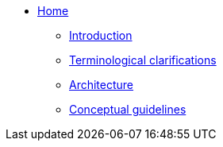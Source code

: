 * xref:index.adoc[Home]
** xref:introduction.adoc[Introduction]
** xref:terminological-clarifications.adoc[Terminological clarifications]

** xref:architecture.adoc[Architecture]
** xref:guidelines-conceptual-uml.adoc[Conceptual guidelines]

